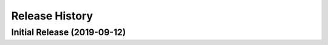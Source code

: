 ===============
Release History
===============

Initial Release (2019-09-12)
----------------------------

